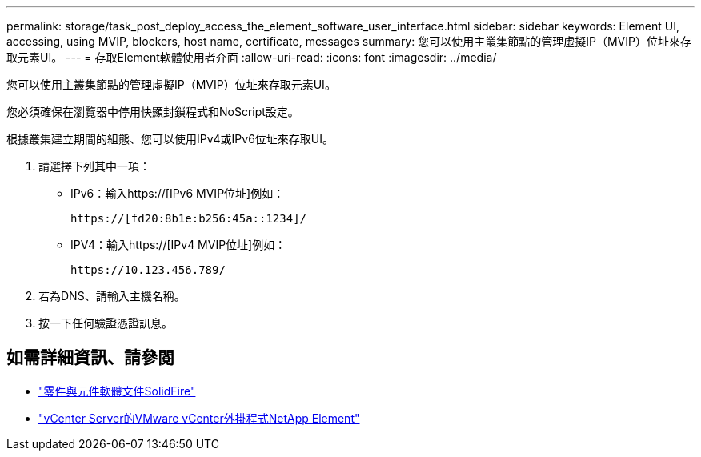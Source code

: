 ---
permalink: storage/task_post_deploy_access_the_element_software_user_interface.html 
sidebar: sidebar 
keywords: Element UI, accessing, using MVIP, blockers, host name, certificate, messages 
summary: 您可以使用主叢集節點的管理虛擬IP（MVIP）位址來存取元素UI。 
---
= 存取Element軟體使用者介面
:allow-uri-read: 
:icons: font
:imagesdir: ../media/


[role="lead"]
您可以使用主叢集節點的管理虛擬IP（MVIP）位址來存取元素UI。

您必須確保在瀏覽器中停用快顯封鎖程式和NoScript設定。

根據叢集建立期間的組態、您可以使用IPv4或IPv6位址來存取UI。

. 請選擇下列其中一項：
+
** IPv6：輸入https://[IPv6 MVIP位址]例如：
+
[listing]
----
https://[fd20:8b1e:b256:45a::1234]/
----
** IPV4：輸入https://[IPv4 MVIP位址]例如：
+
[listing]
----
https://10.123.456.789/
----


. 若為DNS、請輸入主機名稱。
. 按一下任何驗證憑證訊息。




== 如需詳細資訊、請參閱

* https://docs.netapp.com/us-en/element-software/index.html["零件與元件軟體文件SolidFire"]
* https://docs.netapp.com/us-en/vcp/index.html["vCenter Server的VMware vCenter外掛程式NetApp Element"^]

